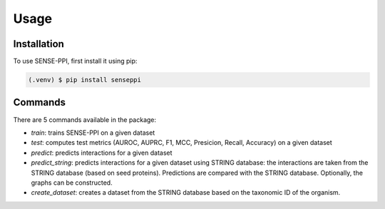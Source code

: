 Usage
=====

.. _installation:

Installation
------------

To use SENSE-PPI, first install it using pip:

.. code-block:: console

   (.venv) $ pip install senseppi

Commands
------------

There are 5 commands available in the package:

- `train`: trains SENSE-PPI on a given dataset
- `test`: computes test metrics (AUROC, AUPRC, F1, MCC, Presicion, Recall, Accuracy) on a given dataset
- `predict`: predicts interactions for a given dataset
- `predict_string`: predicts interactions for a given dataset using STRING database: the interactions are taken from the STRING database (based on seed proteins). Predictions are compared with the STRING database. Optionally, the graphs can be constructed.
- `create_dataset`: creates a dataset from the STRING database based on the taxonomic ID of the organism.



